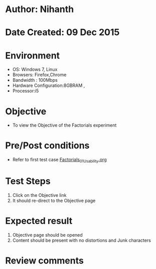 * Author: Nihanth
* Date Created: 09 Dec 2015
* Environment
  - OS: Windows 7, Linux
  - Browsers: Firefox,Chrome
  - Bandwidth : 100Mbps
  - Hardware Configuration:8GBRAM , 
  - Processor:i5

* Objective
  - To view the Objective of the Factorials experiment

* Pre/Post conditions
  - Refer to first test case [[https://github.com/Virtual-Labs/problem-solving-iiith/blob/master/test-cases/integration_test-cases/exp04/Factorials_01_Usability.org][Factorials_01_Usability.org]]

* Test Steps
  1. Click on the Objective link 
  2. It should re-direct to the Objective page

* Expected result
  1. Objective page should be opened
  2. Content should be present with no distortions and Junk characters

* Review comments


